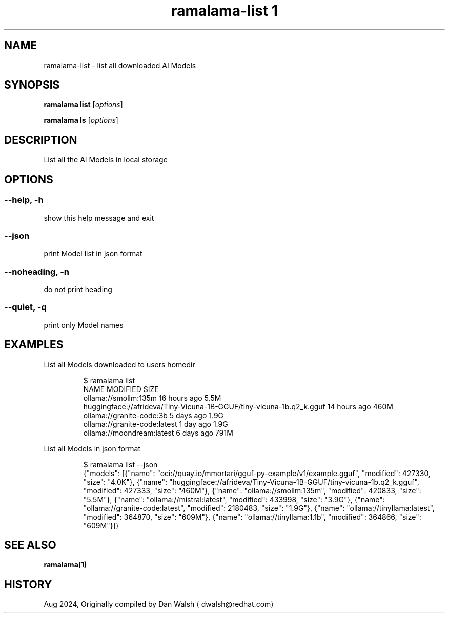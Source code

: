 .TH "ramalama-list 1" 
.nh
.ad l

.SH NAME
.PP
ramalama\-list \- list all downloaded AI Models

.SH SYNOPSIS
.PP
\fBramalama list\fP [\fIoptions\fP]

.PP
\fBramalama ls\fP [\fIoptions\fP]

.SH DESCRIPTION
.PP
List all the AI Models in local storage

.SH OPTIONS
.SS \fB\-\-help\fP, \fB\-h\fP
.PP
show this help message and exit

.SS \fB\-\-json\fP
.PP
print Model list in json format

.SS \fB\-\-noheading\fP, \fB\-n\fP
.PP
do not print heading

.SS \fB\-\-quiet\fP, \fB\-q\fP
.PP
print only Model names

.SH EXAMPLES
.PP
List all Models downloaded to users homedir

.PP
.RS

.nf
$ ramalama list
NAME                                                                MODIFIED     SIZE
ollama://smollm:135m                                            16 hours ago 5.5M
huggingface://afrideva/Tiny\-Vicuna\-1B\-GGUF/tiny\-vicuna\-1b.q2\_k.gguf 14 hours ago 460M
ollama://granite\-code:3b                                            5 days ago   1.9G
ollama://granite\-code:latest                                        1 day ago    1.9G
ollama://moondream:latest                                           6 days ago   791M

.fi
.RE

.PP
List all Models in json format

.PP
.RS

.nf
$ ramalama list \-\-json
{"models": [{"name": "oci://quay.io/mmortari/gguf\-py\-example/v1/example.gguf", "modified": 427330, "size": "4.0K"}, {"name": "huggingface://afrideva/Tiny\-Vicuna\-1B\-GGUF/tiny\-vicuna\-1b.q2\_k.gguf", "modified": 427333, "size": "460M"}, {"name": "ollama://smollm:135m", "modified": 420833, "size": "5.5M"}, {"name": "ollama://mistral:latest", "modified": 433998, "size": "3.9G"}, {"name": "ollama://granite\-code:latest", "modified": 2180483, "size": "1.9G"}, {"name": "ollama://tinyllama:latest", "modified": 364870, "size": "609M"}, {"name": "ollama://tinyllama:1.1b", "modified": 364866, "size": "609M"}]}

.fi
.RE

.SH SEE ALSO
.PP
\fBramalama(1)\fP

.SH HISTORY
.PP
Aug 2024, Originally compiled by Dan Walsh 
\[la]dwalsh@redhat.com\[ra]
